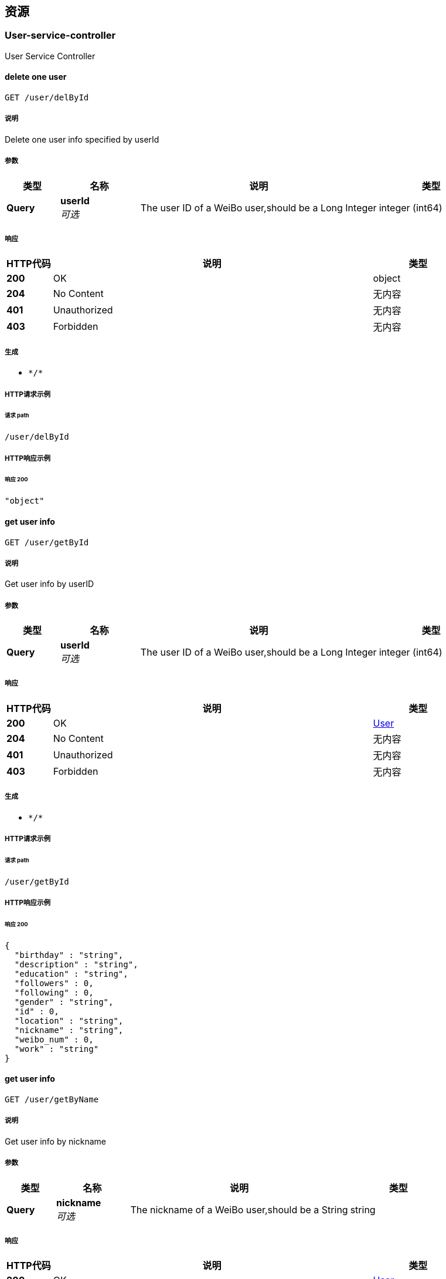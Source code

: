 
[[_paths]]
== 资源

[[_user-service-controller_resource]]
=== User-service-controller
User Service Controller


[[_deluserbyuseridusingget_7]]
==== delete one user
....
GET /user/delById
....


===== 说明
Delete one user info specified by userId


===== 参数

[options="header", cols=".^2a,.^3a,.^9a,.^4a"]
|===
|类型|名称|说明|类型
|**Query**|**userId** +
__可选__|The user ID of a WeiBo user,should be a Long Integer|integer (int64)
|===


===== 响应

[options="header", cols=".^2a,.^14a,.^4a"]
|===
|HTTP代码|说明|类型
|**200**|OK|object
|**204**|No Content|无内容
|**401**|Unauthorized|无内容
|**403**|Forbidden|无内容
|===


===== 生成

* `\*/*`


===== HTTP请求示例

====== 请求 path
----
/user/delById
----


===== HTTP响应示例

====== 响应 200
[source,json]
----
"object"
----


[[_getuserbyidusingget_7]]
==== get user info
....
GET /user/getById
....


===== 说明
Get user info by userID


===== 参数

[options="header", cols=".^2a,.^3a,.^9a,.^4a"]
|===
|类型|名称|说明|类型
|**Query**|**userId** +
__可选__|The user ID of a WeiBo user,should be a Long Integer|integer (int64)
|===


===== 响应

[options="header", cols=".^2a,.^14a,.^4a"]
|===
|HTTP代码|说明|类型
|**200**|OK|<<_user,User>>
|**204**|No Content|无内容
|**401**|Unauthorized|无内容
|**403**|Forbidden|无内容
|===


===== 生成

* `\*/*`


===== HTTP请求示例

====== 请求 path
----
/user/getById
----


===== HTTP响应示例

====== 响应 200
[source,json]
----
{
  "birthday" : "string",
  "description" : "string",
  "education" : "string",
  "followers" : 0,
  "following" : 0,
  "gender" : "string",
  "id" : 0,
  "location" : "string",
  "nickname" : "string",
  "weibo_num" : 0,
  "work" : "string"
}
----


[[_getuserbynicknameusingget_7]]
==== get user info
....
GET /user/getByName
....


===== 说明
Get user info by nickname


===== 参数

[options="header", cols=".^2a,.^3a,.^9a,.^4a"]
|===
|类型|名称|说明|类型
|**Query**|**nickname** +
__可选__|The nickname of a WeiBo user,should be a String|string
|===


===== 响应

[options="header", cols=".^2a,.^14a,.^4a"]
|===
|HTTP代码|说明|类型
|**200**|OK|<<_user,User>>
|**204**|No Content|无内容
|**401**|Unauthorized|无内容
|**403**|Forbidden|无内容
|===


===== 生成

* `\*/*`


===== HTTP请求示例

====== 请求 path
----
/user/getByName
----


===== HTTP响应示例

====== 响应 200
[source,json]
----
{
  "birthday" : "string",
  "description" : "string",
  "education" : "string",
  "followers" : 0,
  "following" : 0,
  "gender" : "string",
  "id" : 0,
  "location" : "string",
  "nickname" : "string",
  "weibo_num" : 0,
  "work" : "string"
}
----


[[_weibo-service-controller_resource]]
=== Weibo-service-controller
Weibo Service Controller


[[_crawlweibousingget_7]]
==== crawl Weibo 
....
GET /weibo/crawlWeibo
....


===== 说明
Crawl Weibos of one user specified by userID,should be called when user ask to update the databse


===== 参数

[options="header", cols=".^2a,.^3a,.^9a,.^4a"]
|===
|类型|名称|说明|类型
|**Query**|**userId** +
__可选__|The user ID of a WeiBo user,should be a Long Integer|integer (int64)
|===


===== 响应

[options="header", cols=".^2a,.^14a,.^4a"]
|===
|HTTP代码|说明|类型
|**200**|OK|无内容
|**204**|No Content|无内容
|**401**|Unauthorized|无内容
|**403**|Forbidden|无内容
|===


===== 生成

* `\*/*`


===== HTTP请求示例

====== 请求 path
----
/weibo/crawlWeibo
----


[[_deleteweibousingget_7]]
==== delete one Weibo
....
GET /weibo/deleteWeibo
....


===== 说明
Delete one Weibos from database specified by Weibo ID,success if the response.status = 200


===== 参数

[options="header", cols=".^2a,.^3a,.^9a,.^4a"]
|===
|类型|名称|说明|类型
|**Query**|**Id** +
__可选__|The ID of a WeiBo,should be a String|string
|===


===== 响应

[options="header", cols=".^2a,.^14a,.^4a"]
|===
|HTTP代码|说明|类型
|**200**|OK|object
|**204**|No Content|无内容
|**401**|Unauthorized|无内容
|**403**|Forbidden|无内容
|**501**|weiboId not exists|无内容
|===


===== 生成

* `\*/*`


===== HTTP请求示例

====== 请求 path
----
/weibo/deleteWeibo
----


===== HTTP响应示例

====== 响应 200
[source,json]
----
"object"
----


[[_deleteweibosusingget_7]]
==== delete one user's Weibos
....
GET /weibo/deleteWeibos
....


===== 说明
Delete all Weibos from database of one user specified by userID,success if the response.status = 200


===== 参数

[options="header", cols=".^2a,.^3a,.^9a,.^4a"]
|===
|类型|名称|说明|类型
|**Query**|**userId** +
__可选__|The user ID of a WeiBo user,should be a Long Integer|integer (int64)
|===


===== 响应

[options="header", cols=".^2a,.^14a,.^4a"]
|===
|HTTP代码|说明|类型
|**200**|OK|object
|**204**|No Content|无内容
|**401**|Unauthorized|无内容
|**403**|Forbidden|无内容
|**501**|userId not exists|无内容
|===


===== 生成

* `\*/*`


===== HTTP请求示例

====== 请求 path
----
/weibo/deleteWeibos
----


===== HTTP响应示例

====== 响应 200
[source,json]
----
"object"
----


[[_getweibousingget_7]]
==== get one Weibo
....
GET /weibo/getWeibo
....


===== 说明
Get One Weibo from database specified by Weibo ID


===== 参数

[options="header", cols=".^2a,.^3a,.^9a,.^4a"]
|===
|类型|名称|说明|类型
|**Query**|**Id** +
__可选__|The ID of a WeiBo,should be a String|string
|===


===== 响应

[options="header", cols=".^2a,.^14a,.^4a"]
|===
|HTTP代码|说明|类型
|**200**|OK|<<_weibo,Weibo>>
|**204**|No Content|无内容
|**401**|Unauthorized|无内容
|**403**|Forbidden|无内容
|===


===== 生成

* `\*/*`


===== HTTP请求示例

====== 请求 path
----
/weibo/getWeibo
----


===== HTTP响应示例

====== 响应 200
[source,json]
----
{
  "comment_count" : 0,
  "content" : "string",
  "id" : "string",
  "publish_place" : "string",
  "publish_time" : "string",
  "retweet_num" : 0,
  "uid" : 0,
  "up_num" : 0
}
----


[[_getweibosusingget_7]]
==== get one user's Weibos
....
GET /weibo/getWeibos
....


===== 说明
Get all Weibos from database of one user specified by userID


===== 参数

[options="header", cols=".^2a,.^3a,.^9a,.^4a"]
|===
|类型|名称|说明|类型
|**Query**|**userId** +
__可选__|The user ID of a WeiBo user,should be a Long Integer|integer (int64)
|===


===== 响应

[options="header", cols=".^2a,.^14a,.^4a"]
|===
|HTTP代码|说明|类型
|**200**|OK|< <<_weibo,Weibo>> > array
|**204**|No Content|无内容
|**401**|Unauthorized|无内容
|**403**|Forbidden|无内容
|===


===== 生成

* `\*/*`


===== HTTP请求示例

====== 请求 path
----
/weibo/getWeibos
----


===== HTTP响应示例

====== 响应 200
[source,json]
----
[ {
  "comment_count" : 0,
  "content" : "string",
  "id" : "string",
  "publish_place" : "string",
  "publish_time" : "string",
  "retweet_num" : 0,
  "uid" : 0,
  "up_num" : 0
} ]
----



